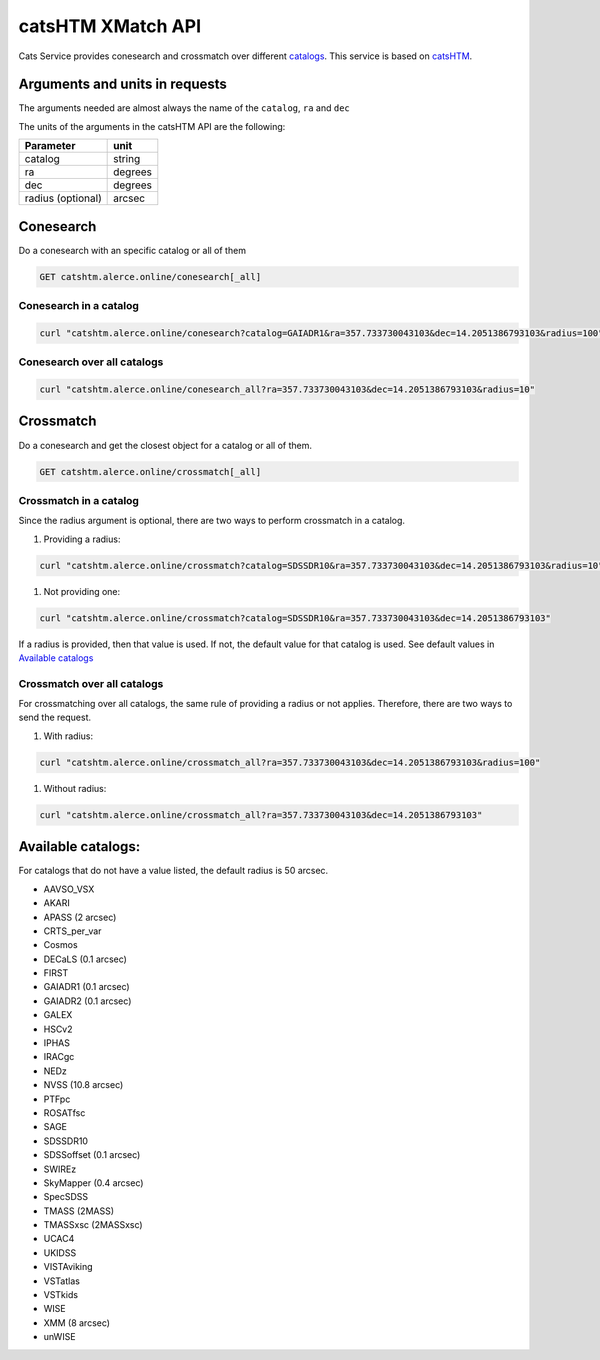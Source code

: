 
catsHTM XMatch API
==================

Cats Service provides conesearch and crossmatch over different `catalogs <#available-catalogs>`_. This service is based on `catsHTM <https://github.com/maayane/catsHTM>`_.

Arguments and units in requests
-------------------------------

The arguments needed are almost always the name of the ``catalog``\ , ``ra`` and ``dec``

The units of the arguments in the catsHTM API are the following:

==================      ========
Parameter               unit
==================      ========
catalog                 string
ra                      degrees
dec                     degrees
radius  (optional)      arcsec
==================      ========

Conesearch
----------

Do a conesearch with an specific catalog or all of them

.. code-block::

  GET catshtm.alerce.online/conesearch[_all]


Conesearch in a catalog
^^^^^^^^^^^^^^^^^^^^^^^

.. code-block::

  curl "catshtm.alerce.online/conesearch?catalog=GAIADR1&ra=357.733730043103&dec=14.2051386793103&radius=100"


Conesearch over all catalogs
^^^^^^^^^^^^^^^^^^^^^^^^^^^^

.. code-block::

  curl "catshtm.alerce.online/conesearch_all?ra=357.733730043103&dec=14.2051386793103&radius=10"


Crossmatch
----------

Do a conesearch and get the closest object for a catalog or all of them.

.. code-block::

  GET catshtm.alerce.online/crossmatch[_all]



Crossmatch in a catalog
^^^^^^^^^^^^^^^^^^^^^^^

Since the radius argument is optional, there are two ways to perform crossmatch in a catalog.


#. Providing a radius:

.. code-block::

   curl "catshtm.alerce.online/crossmatch?catalog=SDSSDR10&ra=357.733730043103&dec=14.2051386793103&radius=10"


#. Not providing one:

.. code-block::

   curl "catshtm.alerce.online/crossmatch?catalog=SDSSDR10&ra=357.733730043103&dec=14.2051386793103"

If a radius is provided, then that value is used. If not, the default value for that catalog is used. See default values in `Available catalogs <#available-catalogs>`_

Crossmatch over all catalogs
^^^^^^^^^^^^^^^^^^^^^^^^^^^^

For crossmatching over all catalogs, the same rule of providing a radius or not applies. Therefore, there are two ways to send the request.


#. With radius:

.. code-block::

   curl "catshtm.alerce.online/crossmatch_all?ra=357.733730043103&dec=14.2051386793103&radius=100"


#. Without radius:

.. code-block::

   curl "catshtm.alerce.online/crossmatch_all?ra=357.733730043103&dec=14.2051386793103"

Available catalogs:
-------------------

For catalogs that do not have a value listed, the default radius is 50 arcsec.


* AAVSO_VSX
* AKARI
* APASS (2 arcsec)
* CRTS_per_var
* Cosmos
* DECaLS (0.1 arcsec)
* FIRST
* GAIADR1 (0.1 arcsec)
* GAIADR2 (0.1 arcsec)
* GALEX
* HSCv2
* IPHAS
* IRACgc
* NEDz
* NVSS (10.8 arcsec)
* PTFpc
* ROSATfsc
* SAGE
* SDSSDR10
* SDSSoffset (0.1 arcsec)
* SWIREz
* SkyMapper (0.4 arcsec)
* SpecSDSS
* TMASS (2MASS)
* TMASSxsc (2MASSxsc)
* UCAC4
* UKIDSS
* VISTAviking
* VSTatlas
* VSTkids
* WISE
* XMM (8 arcsec)
* unWISE
